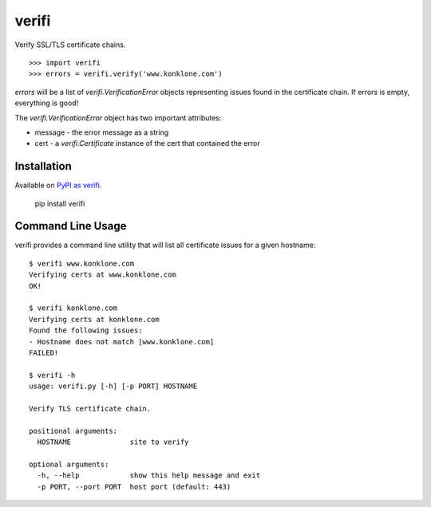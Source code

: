 ======
verifi
======

Verify SSL/TLS certificate chains.

::
	
	>>> import verifi
	>>> errors = verifi.verify('www.konklone.com')

*errors* will be a list of *verifi.VerificationError* objects representing issues found in the certificate chain. If errors is empty, everything is good!

The *verifi.VerificationError* object has two important attributes:

* message - the error message as a string
* cert - a *verifi.Certificate* instance of the cert that contained the error
  

Installation
============

Available on `PyPI as verifi <https://pypi.python.org/pypi/verifi>`_.

  pip install verifi


Command Line Usage
==================

verifi provides a command line utility that will list all certificate issues for a given hostname::

	$ verifi www.konklone.com
	Verifying certs at www.konklone.com
	OK!

	$ verifi konklone.com
	Verifying certs at konklone.com
	Found the following issues:
	- Hostname does not match [www.konklone.com]
	FAILED!

	$ verifi -h
	usage: verifi.py [-h] [-p PORT] HOSTNAME

	Verify TLS certificate chain.

	positional arguments:
	  HOSTNAME              site to verify

	optional arguments:
	  -h, --help            show this help message and exit
	  -p PORT, --port PORT  host port (default: 443)

